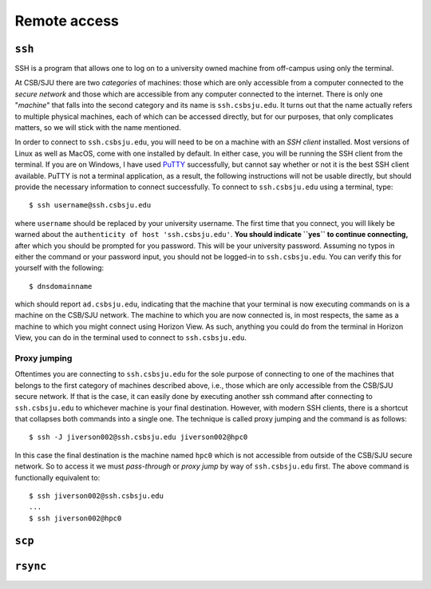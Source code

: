 Remote access
=============

``ssh``
-------

.. todo:: Find out if connections can be made to hpc0 from CSB/SJU wifi on
   personal computer.
.. todo:: Add section about common configuration options.

SSH is a program that allows one to log on to a university owned machine from
off-campus using only the terminal.

At CSB/SJU there are two *categories* of machines: those which are only
accessible from a computer connected to the *secure network* and those which are
accessible from any computer connected to the internet. There is only one
"*machine*" that falls into the second category and its name is
``ssh.csbsju.edu``. It turns out that the name actually refers to multiple
physical machines, each of which can be accessed directly, but for our purposes,
that only complicates matters, so we will stick with the name mentioned.

.. todo:: Include graphic illustrating categories of machines at CSB/SJU.

In order to connect to ``ssh.csbsju.edu``, you will need to be on a machine with
an *SSH client* installed. Most versions of Linux as well as MacOS, come with
one installed by default. In either case, you will be running the SSH client
from the terminal. If you are on Windows, I have used `PuTTY
<https://putty.org/>`_ successfully, but cannot say whether or not it is the
best SSH client available. PuTTY is not a terminal application, as a result, the
following instructions will not be usable directly, but should provide the
necessary information to connect successfully. To connect to ``ssh.csbsju.edu``
using a terminal, type::

   $ ssh username@ssh.csbsju.edu

where ``username`` should be replaced by your university username. The first
time that you connect, you will likely be warned about the ``authenticity of
host 'ssh.csbsju.edu'``. **You should indicate ``yes`` to continue
connecting,** after which you should be prompted for you password. This will be
your university password. Assuming no typos in either the command or your
password input, you should not be logged-in to ``ssh.csbsju.edu``. You can
verify this for yourself with the following::

  $ dnsdomainname

which should report ``ad.csbsju.edu``, indicating that the machine that your
terminal is now executing commands on is a machine on the CSB/SJU network. The
machine to which you are now connected is, in most respects, the same as a
machine to which you might connect using Horizon View. As such, anything you
could do from the terminal in Horizon View, you can do in the terminal used to
connect to ``ssh.csbsju.edu``.

Proxy jumping
^^^^^^^^^^^^^

Oftentimes you are connecting to ``ssh.csbsju.edu`` for the sole purpose of
connecting to one of the machines that belongs to the first category of machines
described above, i.e., those which are only accessible from the CSB/SJU secure
network. If that is the case, it can easily done by executing another ssh
command after connecting to ``ssh.csbsju.edu`` to whichever machine is your
final destination. However, with modern SSH clients, there is a shortcut that
collapses both commands into a single one. The technique is called proxy jumping
and the command is as follows::

  $ ssh -J jiverson002@ssh.csbsju.edu jiverson002@hpc0

In this case the final destination is the machine named ``hpc0`` which is not
accessible from outside of the CSB/SJU secure network. So to access it we must
*pass-through* or *proxy jump* by way of ``ssh.csbsju.edu`` first. The above
command is functionally equivalent to::

  $ ssh jiverson002@ssh.csbsju.edu
  ...
  $ ssh jiverson002@hpc0

``scp``
-------

``rsync``
---------
